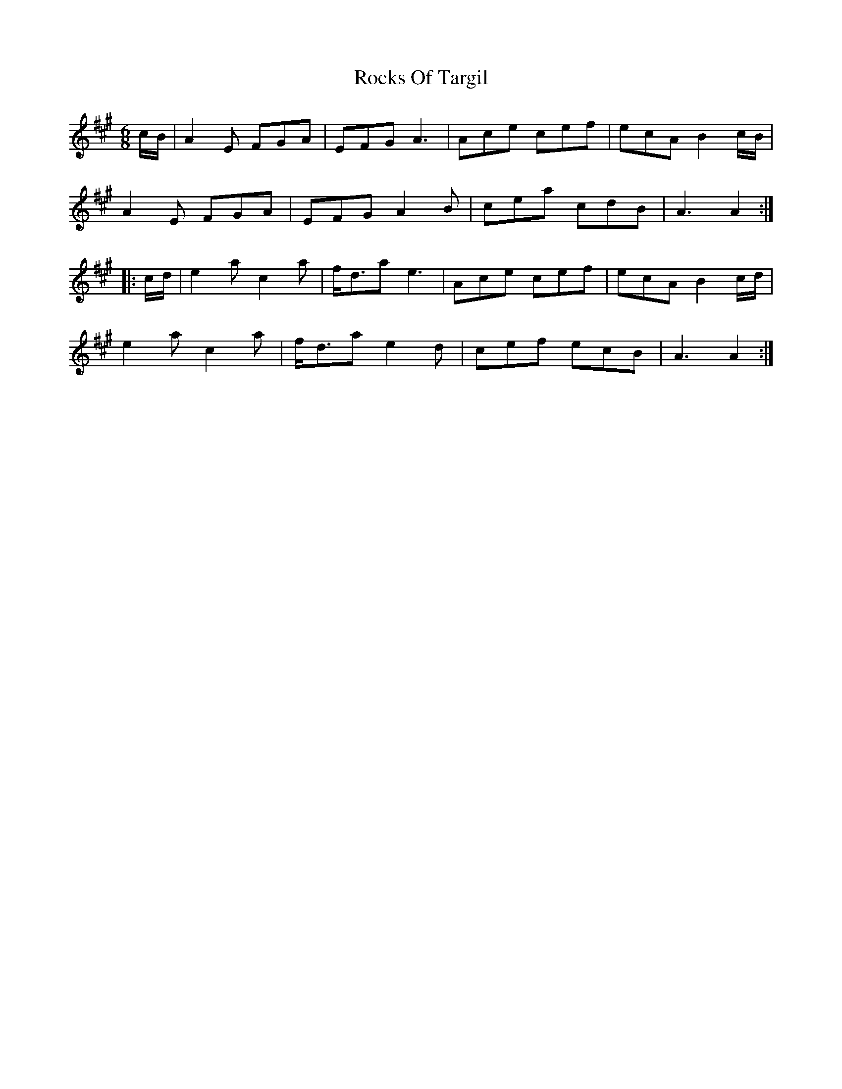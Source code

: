 X: 34941
T: Rocks Of Targil
R: jig
M: 6/8
K: Amajor
c/B/|A2E FGA|EFG A3|Ace cef|ecA B2c/B/|
A2E FGA|EFG A2B|cea cdB|A3A2:|
|:c/d/|e2a c2a|f<da e3|Ace cef|ecA B2c/d/|
e2a c2a|f<da e2d|cef ecB|A3A2:|


